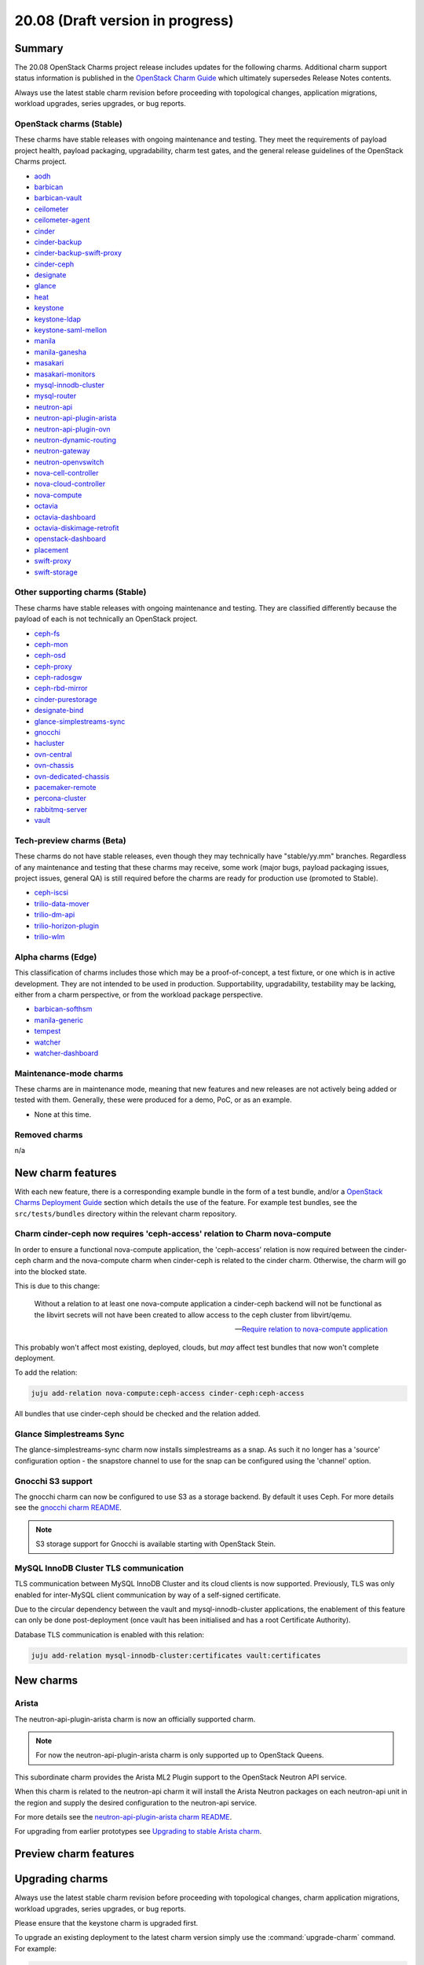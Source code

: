 .. _release_notes_20.08:

=================================
20.08 (Draft version in progress)
=================================

Summary
-------

The 20.08 OpenStack Charms project release includes updates for the following
charms. Additional charm support status information is published in the
`OpenStack Charm Guide`_ which ultimately supersedes Release Notes contents.

Always use the latest stable charm revision before proceeding with topological
changes, application migrations, workload upgrades, series upgrades, or bug
reports.

OpenStack charms (Stable)
~~~~~~~~~~~~~~~~~~~~~~~~~

These charms have stable releases with ongoing maintenance and testing. They
meet the requirements of payload project health, payload packaging,
upgradability, charm test gates, and the general release guidelines of the
OpenStack Charms project.

* `aodh <https://opendev.org/openstack/charm-aodh/>`_
* `barbican <https://opendev.org/openstack/charm-barbican/>`_
* `barbican-vault <https://opendev.org/openstack/charm-barbican-vault/>`_
* `ceilometer <https://opendev.org/openstack/charm-ceilometer/>`_
* `ceilometer-agent <https://opendev.org/openstack/charm-ceilometer-agent/>`_
* `cinder <https://opendev.org/openstack/charm-cinder/>`_
* `cinder-backup <https://opendev.org/openstack/charm-cinder-backup/>`_
* `cinder-backup-swift-proxy <https://opendev.org/openstack/charm-cinder-backup-swift-proxy/>`_
* `cinder-ceph <https://opendev.org/openstack/charm-cinder-ceph/>`_
* `designate <https://opendev.org/openstack/charm-designate/>`_
* `glance <https://opendev.org/openstack/charm-glance/>`_
* `heat <https://opendev.org/openstack/charm-heat/>`_
* `keystone <https://opendev.org/openstack/charm-keystone/>`_
* `keystone-ldap <https://opendev.org/openstack/charm-keystone-ldap/>`_
* `keystone-saml-mellon <https://opendev.org/openstack/charm-keystone-saml-mellon/>`_
* `manila <https://opendev.org/openstack/charm-manila/>`_
* `manila-ganesha <https://opendev.org/openstack/charm-manila-ganesha/>`_
* `masakari <https://opendev.org/openstack/charm-masakari/>`_
* `masakari-monitors <https://opendev.org/openstack/charm-masakari-monitors/>`_
* `mysql-innodb-cluster <https://opendev.org/openstack/charm-mysql-innodb-cluster>`_
* `mysql-router <https://opendev.org/openstack/charm-mysql-router>`_
* `neutron-api <https://opendev.org/openstack/charm-neutron-api/>`_
* `neutron-api-plugin-arista <https://opendev.org/openstack/charm-neutron-api-plugin-arista>`_
* `neutron-api-plugin-ovn <https://opendev.org/openstack/charm-neutron-api-plugin-ovn>`_
* `neutron-dynamic-routing <https://opendev.org/openstack/charm-neutron-dynamic-routing/>`_
* `neutron-gateway <https://opendev.org/openstack/charm-neutron-gateway/>`_
* `neutron-openvswitch <https://opendev.org/openstack/charm-neutron-openvswitch/>`_
* `nova-cell-controller <https://opendev.org/openstack/charm-nova-cell-controller/>`_
* `nova-cloud-controller <https://opendev.org/openstack/charm-nova-cloud-controller/>`_
* `nova-compute <https://opendev.org/openstack/charm-nova-compute/>`_
* `octavia <https://opendev.org/openstack/charm-octavia/>`_
* `octavia-dashboard <https://opendev.org/openstack/charm-octavia-dashboard/>`_
* `octavia-diskimage-retrofit <https://opendev.org/openstack/charm-octavia-diskimage-retrofit/>`_
* `openstack-dashboard <https://opendev.org/openstack/charm-openstack-dashboard/>`_
* `placement <https://opendev.org/openstack/charm-placement>`_
* `swift-proxy <https://opendev.org/openstack/charm-swift-proxy/>`_
* `swift-storage <https://opendev.org/openstack/charm-swift-storage/>`_

Other supporting charms (Stable)
~~~~~~~~~~~~~~~~~~~~~~~~~~~~~~~~

These charms have stable releases with ongoing maintenance and testing. They
are classified differently because the payload of each is not technically an
OpenStack project.

* `ceph-fs <https://opendev.org/openstack/charm-ceph-fs/>`_
* `ceph-mon <https://opendev.org/openstack/charm-ceph-mon/>`_
* `ceph-osd <https://opendev.org/openstack/charm-ceph-osd/>`_
* `ceph-proxy <https://opendev.org/openstack/charm-ceph-proxy/>`_
* `ceph-radosgw <https://opendev.org/openstack/charm-ceph-radosgw/>`_
* `ceph-rbd-mirror <https://opendev.org/openstack/charm-ceph-rbd-mirror/>`_
* `cinder-purestorage <https://opendev.org/openstack/charm-cinder-purestorage/>`_
* `designate-bind <https://opendev.org/openstack/charm-designate-bind/>`_
* `glance-simplestreams-sync <https://opendev.org/openstack/charm-glance-simplestreams-sync/>`_
* `gnocchi <https://opendev.org/openstack/charm-gnocchi/>`_
* `hacluster <https://opendev.org/openstack/charm-hacluster/>`_
* `ovn-central <https://opendev.org/x/charm-ovn-central>`_
* `ovn-chassis <https://opendev.org/x/charm-ovn-chassis>`_
* `ovn-dedicated-chassis <https://opendev.org/x/charm-ovn-dedicated-chassis>`_
* `pacemaker-remote <https://opendev.org/openstack/charm-pacemaker-remote/>`_
* `percona-cluster <https://opendev.org/openstack/charm-percona-cluster/>`_
* `rabbitmq-server <https://opendev.org/openstack/charm-rabbitmq-server/>`_
* `vault <https://opendev.org/openstack/charm-vault/>`_

Tech-preview charms (Beta)
~~~~~~~~~~~~~~~~~~~~~~~~~~

These charms do not have stable releases, even though they may technically have
"stable/yy.mm" branches. Regardless of any maintenance and testing that these
charms may receive, some work (major bugs, payload packaging issues, project
issues, general QA) is still required before the charms are ready for
production use (promoted to Stable).

* `ceph-iscsi <https://github.com/openstack-charmers/charm-ceph-iscsi/>`_
* `trilio-data-mover <https://opendev.org/openstack/charm-trilio-data-mover/>`_
* `trilio-dm-api <https://opendev.org/openstack/charm-trilio-dm-api/>`_
* `trilio-horizon-plugin <https://opendev.org/openstack/charm-trilio-horizon-plugin/>`_
* `trilio-wlm <https://opendev.org/openstack/charm-trilio-wlm/>`_

Alpha charms (Edge)
~~~~~~~~~~~~~~~~~~~

This classification of charms includes those which may be a proof-of-concept, a
test fixture, or one which is in active development. They are not intended to
be used in production. Supportability, upgradability, testability may be
lacking, either from a charm perspective, or from the workload package
perspective.

* `barbican-softhsm <https://opendev.org/openstack/charm-barbican-softhsm/>`_
* `manila-generic <https://opendev.org/openstack/charm-manila-generic/>`_
* `tempest <https://opendev.org/openstack/charm-tempest/>`_
* `watcher <https://opendev.org/openstack/charm-watcher/>`_
* `watcher-dashboard <https://opendev.org/openstack/charm-watcher-dashboard/>`_

Maintenance-mode charms
~~~~~~~~~~~~~~~~~~~~~~~

These charms are in maintenance mode, meaning that new features and new
releases are not actively being added or tested with them. Generally, these
were produced for a demo, PoC, or as an example.

* None at this time.

Removed charms
~~~~~~~~~~~~~~

n/a

New charm features
------------------

With each new feature, there is a corresponding example bundle in the form of a
test bundle, and/or a `OpenStack Charms Deployment Guide`_ section which
details the use of the feature. For example test bundles, see the
``src/tests/bundles`` directory within the relevant charm repository.

Charm cinder-ceph now requires 'ceph-access' relation to Charm nova-compute
~~~~~~~~~~~~~~~~~~~~~~~~~~~~~~~~~~~~~~~~~~~~~~~~~~~~~~~~~~~~~~~~~~~~~~~~~~~

In order to ensure a functional nova-compute application, the 'ceph-access'
relation is now required between the cinder-ceph charm and the nova-compute
charm when cinder-ceph is related to the cinder charm. Otherwise, the charm
will go into the blocked state.

This is due to this change:

   Without a relation to at least one nova-compute application a cinder-ceph
   backend will not be functional as the libvirt secrets will not have been
   created to allow access to the ceph cluster from libvirt/qemu.

   -- `Require relation to nova-compute application`_

This probably won't affect most existing, deployed, clouds, but *may* affect
test bundles that now won't complete deployment.

To add the relation:

.. code-block:: none

   juju add-relation nova-compute:ceph-access cinder-ceph:ceph-access

All bundles that use cinder-ceph should be checked and the relation added.

Glance Simplestreams Sync
~~~~~~~~~~~~~~~~~~~~~~~~~

The glance-simplestreams-sync charm now installs simplestreams as a snap.
As such it no longer has a 'source' configuration option - the snapstore
channel to use for the snap can be configured using the 'channel' option.

Gnocchi S3 support
~~~~~~~~~~~~~~~~~~

The gnocchi charm can now be configured to use S3 as a storage backend. By
default it uses Ceph. For more details see the `gnocchi charm README`_.

.. note::

   S3 storage support for Gnocchi is available starting with OpenStack Stein.

MySQL InnoDB Cluster TLS communication
~~~~~~~~~~~~~~~~~~~~~~~~~~~~~~~~~~~~~~

TLS communication between MySQL InnoDB Cluster and its cloud clients is now
supported. Previously, TLS was only enabled for inter-MySQL client
communication by way of a self-signed certificate.

Due to the circular dependency between the vault and mysql-innodb-cluster
applications, the enablement of this feature can only be done
post-deployment (once vault has been initialised and has a root Certificate
Authority).

Database TLS communication is enabled with this relation:

.. code-block:: none

   juju add-relation mysql-innodb-cluster:certificates vault:certificates

New charms
----------

Arista
~~~~~~

The neutron-api-plugin-arista charm is now an officially supported charm.

.. note::

   For now the neutron-api-plugin-arista charm is only supported up to OpenStack
   Queens.

This subordinate charm provides the Arista ML2 Plugin support to the OpenStack
Neutron API service.

When this charm is related to the neutron-api charm it will install the
Arista Neutron packages on each neutron-api unit in the region and supply the
desired configuration to the neutron-api service.

For more details see the `neutron-api-plugin-arista charm README`_.

For upgrading from earlier prototypes see `Upgrading to stable Arista charm`_.

Preview charm features
----------------------

Upgrading charms
----------------

Always use the latest stable charm revision before proceeding with topological
changes, charm application migrations, workload upgrades, series upgrades, or
bug reports.

Please ensure that the keystone charm is upgraded first.

To upgrade an existing deployment to the latest charm version simply use the
:command:`upgrade-charm` command. For example:

.. code-block:: none

   juju upgrade-charm keystone

Charm upgrades and OpenStack upgrades are functionally different. Charm
upgrades ensure that the deployment has the latest charm revision, containing
the latest charm fixes and features, whereas OpenStack upgrades influence the
software package versions of OpenStack itself.

A charm upgrade does not trigger an OpenStack upgrade. An OpenStack upgrade is
a separate process. However, an OpenStack upgrade does require the latest charm
revision. Please refer to `OpenStack upgrades`_ in the `OpenStack Charms
Deployment Guide`_ for more details.

Deprecation notices
-------------------

Removed features
----------------

Glance Simplestreams Sync
~~~~~~~~~~~~~~~~~~~~~~~~~

The glance-simplestreams-sync charm no longer supports deployment with the
rabbitmq-server charm. Bundles which specify this relation will need to be
updated.

Known issues
------------

Glance Simplestreams Sync
~~~~~~~~~~~~~~~~~~~~~~~~~

When deploying the glance-simplestreams-sync charm on Bionic a more recent
version of the simplestreams package must be installed by configuring a PPA:

.. code-block:: none

   juju config glance-simplestreams-sync source=ppa:simplestreams-dev/trunk

See bug `LP #1790904`_ for details.

Designate and Vault at Ocata and earlier
~~~~~~~~~~~~~~~~~~~~~~~~~~~~~~~~~~~~~~~~

The designate charm for OpenStack releases Pike and earlier does not yet
support SSL via Vault and the certificates relation. See bug `LP #1839019`_.

Current versions of OpenStack with Vault and the certificates relation are
supported by the Designate charm.

Restart Nova services after adding certificates relation
~~~~~~~~~~~~~~~~~~~~~~~~~~~~~~~~~~~~~~~~~~~~~~~~~~~~~~~~

A race condition exists with the use of the 'certificates' relation. When SSL
certificates are issued Nova services may attempt to talk to the placement API
over HTTP while the API has already changed to HTTPS. See bug `LP #1826382`_.

To mitigate against this, restart the nova-compute and nova-scheduler services
once certificates have been issued:

.. code-block:: none

   juju run --application nova-compute "systemctl restart nova-compute"
   juju run --application nova-cloud-controller "systemctl restart nova-scheduler"

TrilioVault Data Mover charm upgrade
~~~~~~~~~~~~~~~~~~~~~~~~~~~~~~~~~~~~

For deployments using prior versions of the trilio-data-mover charm (as
provided by Trilio) the relation between the trilio-data-mover charm and
rabbitmq-server must be removed and re-added to ensure that specific access for
the data-mover service is provided for RabbitMQ.

.. code-block:: none

   juju remove-relation trilio-data-mover rabbitmq-server
   juju add-relation trilio-data-mover rabbitmq-server

TrilioVault package upgrades
~~~~~~~~~~~~~~~~~~~~~~~~~~~~

Changing the value of the 'triliovault-pkg-source' option does not currently
trigger a package upgrade although the apt sources for the unit are updated.

Packages can be manually upgraded after changing this option - for example:

.. code-block:: none

   juju run --application trilio-dm-api "sudo apt -y dist-upgrade"

See bug `LP #1879904`_ for more details.

Designate upgrades to Train
~~~~~~~~~~~~~~~~~~~~~~~~~~~

When upgrading Designate to OpenStack Train, there is an encoding issue between
the designate-producer and memcached that causes the designate-producer to
crash. See bug `LP #1828534`_. This can be resolved by restarting the memcached
service.

.. code-block:: none

   juju run --application=memcached 'sudo systemctl restart memcached'

Octavia and neutron-openvswitch in LXD
~~~~~~~~~~~~~~~~~~~~~~~~~~~~~~~~~~~~~~

The octavia charm requires a neutron-openvswitch subordinate which means that
if it runs in a container, the openvswitch kernel module must be loaded before
the container starts. Module loading is done by LXD based on the profile
applied by Juju and taken from the neutron-openvswitch charm. However, due to
`LP #1876849`_ in Juju, there is no guarantee that the profile will be applied
before neutron-openvswitch execution starts in a container.

The issue is more likely to happen on disaggregated deployments where octavia
units run in LXD containers on machines that do not have any units of
neutron-openvswitch running on bare metal.

In order to work around the error an operator needs to make sure the
``openswitch`` module is loaded on the host and then restart the
``openvswitch-switch.service`` service inside the LXD container where the
respective neutron-openvswitch unit is present. After that the unit error can
be resolved.

Ceph RBD Mirror and Ceph Octopus
~~~~~~~~~~~~~~~~~~~~~~~~~~~~~~~~

Due to an unresolved permission issue the ceph-rbd-mirror charm will stay in a
blocked state after configuring mirroring for pools when connected to a Ceph
Octopus cluster. See bug `LP #1879749`_ for details.

Minimum Juju version for deploying Octavia
~~~~~~~~~~~~~~~~~~~~~~~~~~~~~~~~~~~~~~~~~~

Juju 2.7 and above should be used for deployments with the octavia charm since
it has dependencies that require the ``LANG`` environment variable to be set
during package installation. Juju versions prior to 2.7 do not set the ``LANG``
variable in hook executions which leads to the default python decoder being set
to ASCII - this results in decoding issues when one of the dependent package's
``setup.py`` script gets executed and reads a source file containing UTF-8 code
units. As a result, the following error can be seen in a hook error:

.. code-block:: console

   UnicodeDecodeError: 'ascii' codec can't decode byte 0xc8 in position 129: ordinal not in range(128)

See bug `LP #1879184`_ for more information.

This issue affects existing Juju 2.6 environments as well if a charm upgrade is
performed. It will be addressed by fixing `GH #173`_.

Bugs fixed
----------

The 20.08 OpenStack Charms release includes XX bug fixes. Refer to the `20.08
milestone`_ in Launchpad for the list of resolved bugs.

Next release info
-----------------

Please see the `OpenStack Charm Guide`_ for current information.

.. LINKS
.. _OpenStack Upgrades: https://docs.openstack.org/project-deploy-guide/charm-deployment-guide/latest/app-upgrade-openstack.html
.. _Open Virtual Network (OVN): https://docs.openstack.org/project-deploy-guide/charm-deployment-guide/latest/app-ovn.html
.. _OpenStack Charms Deployment Guide: https://docs.openstack.org/project-deploy-guide/charm-deployment-guide/latest
.. _OpenStack Charm Guide: https://docs.openstack.org/charm-guide/latest/
.. _OpenStack upgrades: https://docs.openstack.org/project-deploy-guide/charm-deployment-guide/latest/app-upgrade-openstack.html
.. _OpenStack bundles Focal Ussuri: https://github.com/openstack-charmers/openstack-bundles/blob/master/development/openstack-base-focal-ussuri-ovn/bundle.yaml
.. _20.08 milestone: https://launchpad.net/openstack-charms/+milestone/20.08
.. _Policy Overrides: https://docs.openstack.org/project-deploy-guide/charm-deployment-guide/latest/app-policy-overrides.html
.. _Neutron documentation: https://docs.openstack.org/neutron/latest/admin/config-fip-port-forwardings.html
.. _placement API: https://docs.openstack.org/placement/ussuri/
.. _HA with pause/resume: https://docs.openstack.org/project-deploy-guide/charm-deployment-guide/latest/app-upgrade-openstack.html#ha-with-pause-resume
.. _Specific series upgrade procedures: https://docs.openstack.org/project-deploy-guide/charm-deployment-guide/latest/app-series-upgrade-specific-procedures.html#percona-series-upgrade-to-focal
.. _Swift Auth system: https://docs.openstack.org/swift/latest/overview_auth.html
.. _Swift Global Cluster: https://docs.openstack.org/project-deploy-guide/charm-deployment-guide/latest/app-swift-gc.html
.. _Toward Convergence of ML2+OVS+DVR and OVN: http://specs.openstack.org/openstack/neutron-specs/specs/ussuri/ml2ovs-ovn-convergence.html
.. _Vault deployment and configuration: https://docs.openstack.org/project-deploy-guide/charm-deployment-guide/latest/app-vault.html
.. _Security compliance and PCI-DSS: https://docs.openstack.org/keystone/train/admin/configuration.html#security-compliance-and-pci-dss
.. _Keystone charm README: https://github.com/openstack/charm-keystone/blob/master/README.md
.. _Neutron FWaaS project has been deprecated: https://review.opendev.org/#/c/708675/
.. _Cinder charm README: https://github.com/openstack/charm-cinder/blob/master/README.md
.. _Juju storage: https://juju.is/docs/storage
.. _TrilioVault appendix: https://docs.openstack.org/project-deploy-guide/charm-deployment-guide/latest/app-trilio-vault.html
.. _Automated instance recovery: https://docs.openstack.org/project-deploy-guide/charm-deployment-guide/latest/app-masakari.html
.. _Ceph iSCSI Gateway README: https://github.com/openstack-charmers/charm-ceph-iscsi/blob/master/README.md
.. _Nova Train configuration options: https://docs.openstack.org/nova/train/configuration/config.html#quota.count_usage_from_placement
.. _NIC hardware offload appendix: https://docs.openstack.org/project-deploy-guide/charm-deployment-guide/latest/app-hardware-offload.html
.. _Networking Tools PPA: https://launchpad.net/~openstack-charmers/+archive/ubuntu/networking-tools
.. _gaps from ML2+OVS: https://docs.openstack.org/neutron/ussuri/ovn/gaps.html
.. _Identity service Security Checklist: https://docs.openstack.org/security-guide/identity/checklist.html
.. _neutron-api-plugin-arista charm README: https://github.com/openstack/charm-neutron-api-plugin-arista/blob/master/README.md
.. _Upgrading to stable Arista charm: https://github.com/openstack/charm-neutron-api-plugin-arista/blob/master/docs/upgrading-to-stable.md
.. _gnocchi charm README: https://github.com/openstack/charm-gnocchi/blob/master/src/README.md

.. COMMITS
.. _Require relation to nova-compute application: https://review.opendev.org/#/c/731437/

.. BUGS
.. _GH #173: https://github.com/juju-solutions/layer-basic/issues/173
.. _LP #1773765: https://bugs.launchpad.net/masakari/+bug/1773765
.. _LP #1790904: https://bugs.launchpad.net/simplestreams/+bug/1790904
.. _LP #1826382: https://bugs.launchpad.net/nova/+bug/1826382
.. _LP #1839019: https://bugs.launchpad.net/charm-designate/+bug/1839019
.. _LP #1859844: https://bugs.launchpad.net/charm-keystone/+bug/1859844
.. _LP #1828534: https://bugs.launchpad.net/charm-designate/+bug/1828534
.. _LP #1876849: https://bugs.launchpad.net/charm-neutron-openvswitch/+bug/1876849
.. _LP #1879749: https://bugs.launchpad.net/charm-ceph-rbd-mirror/+bug/1879749
.. _LP #1877642: https://bugs.launchpad.net/bugs/1877642
.. _LP #1863021: https://bugs.launchpad.net/bugs/1863021
.. _LP #1879184: https://bugs.launchpad.net/charm-octavia/+bug/1879184/comments/9
.. _LP #1879904: https://bugs.launchpad.net/charm-trilio-horizon-plugin/+bug/1879904
